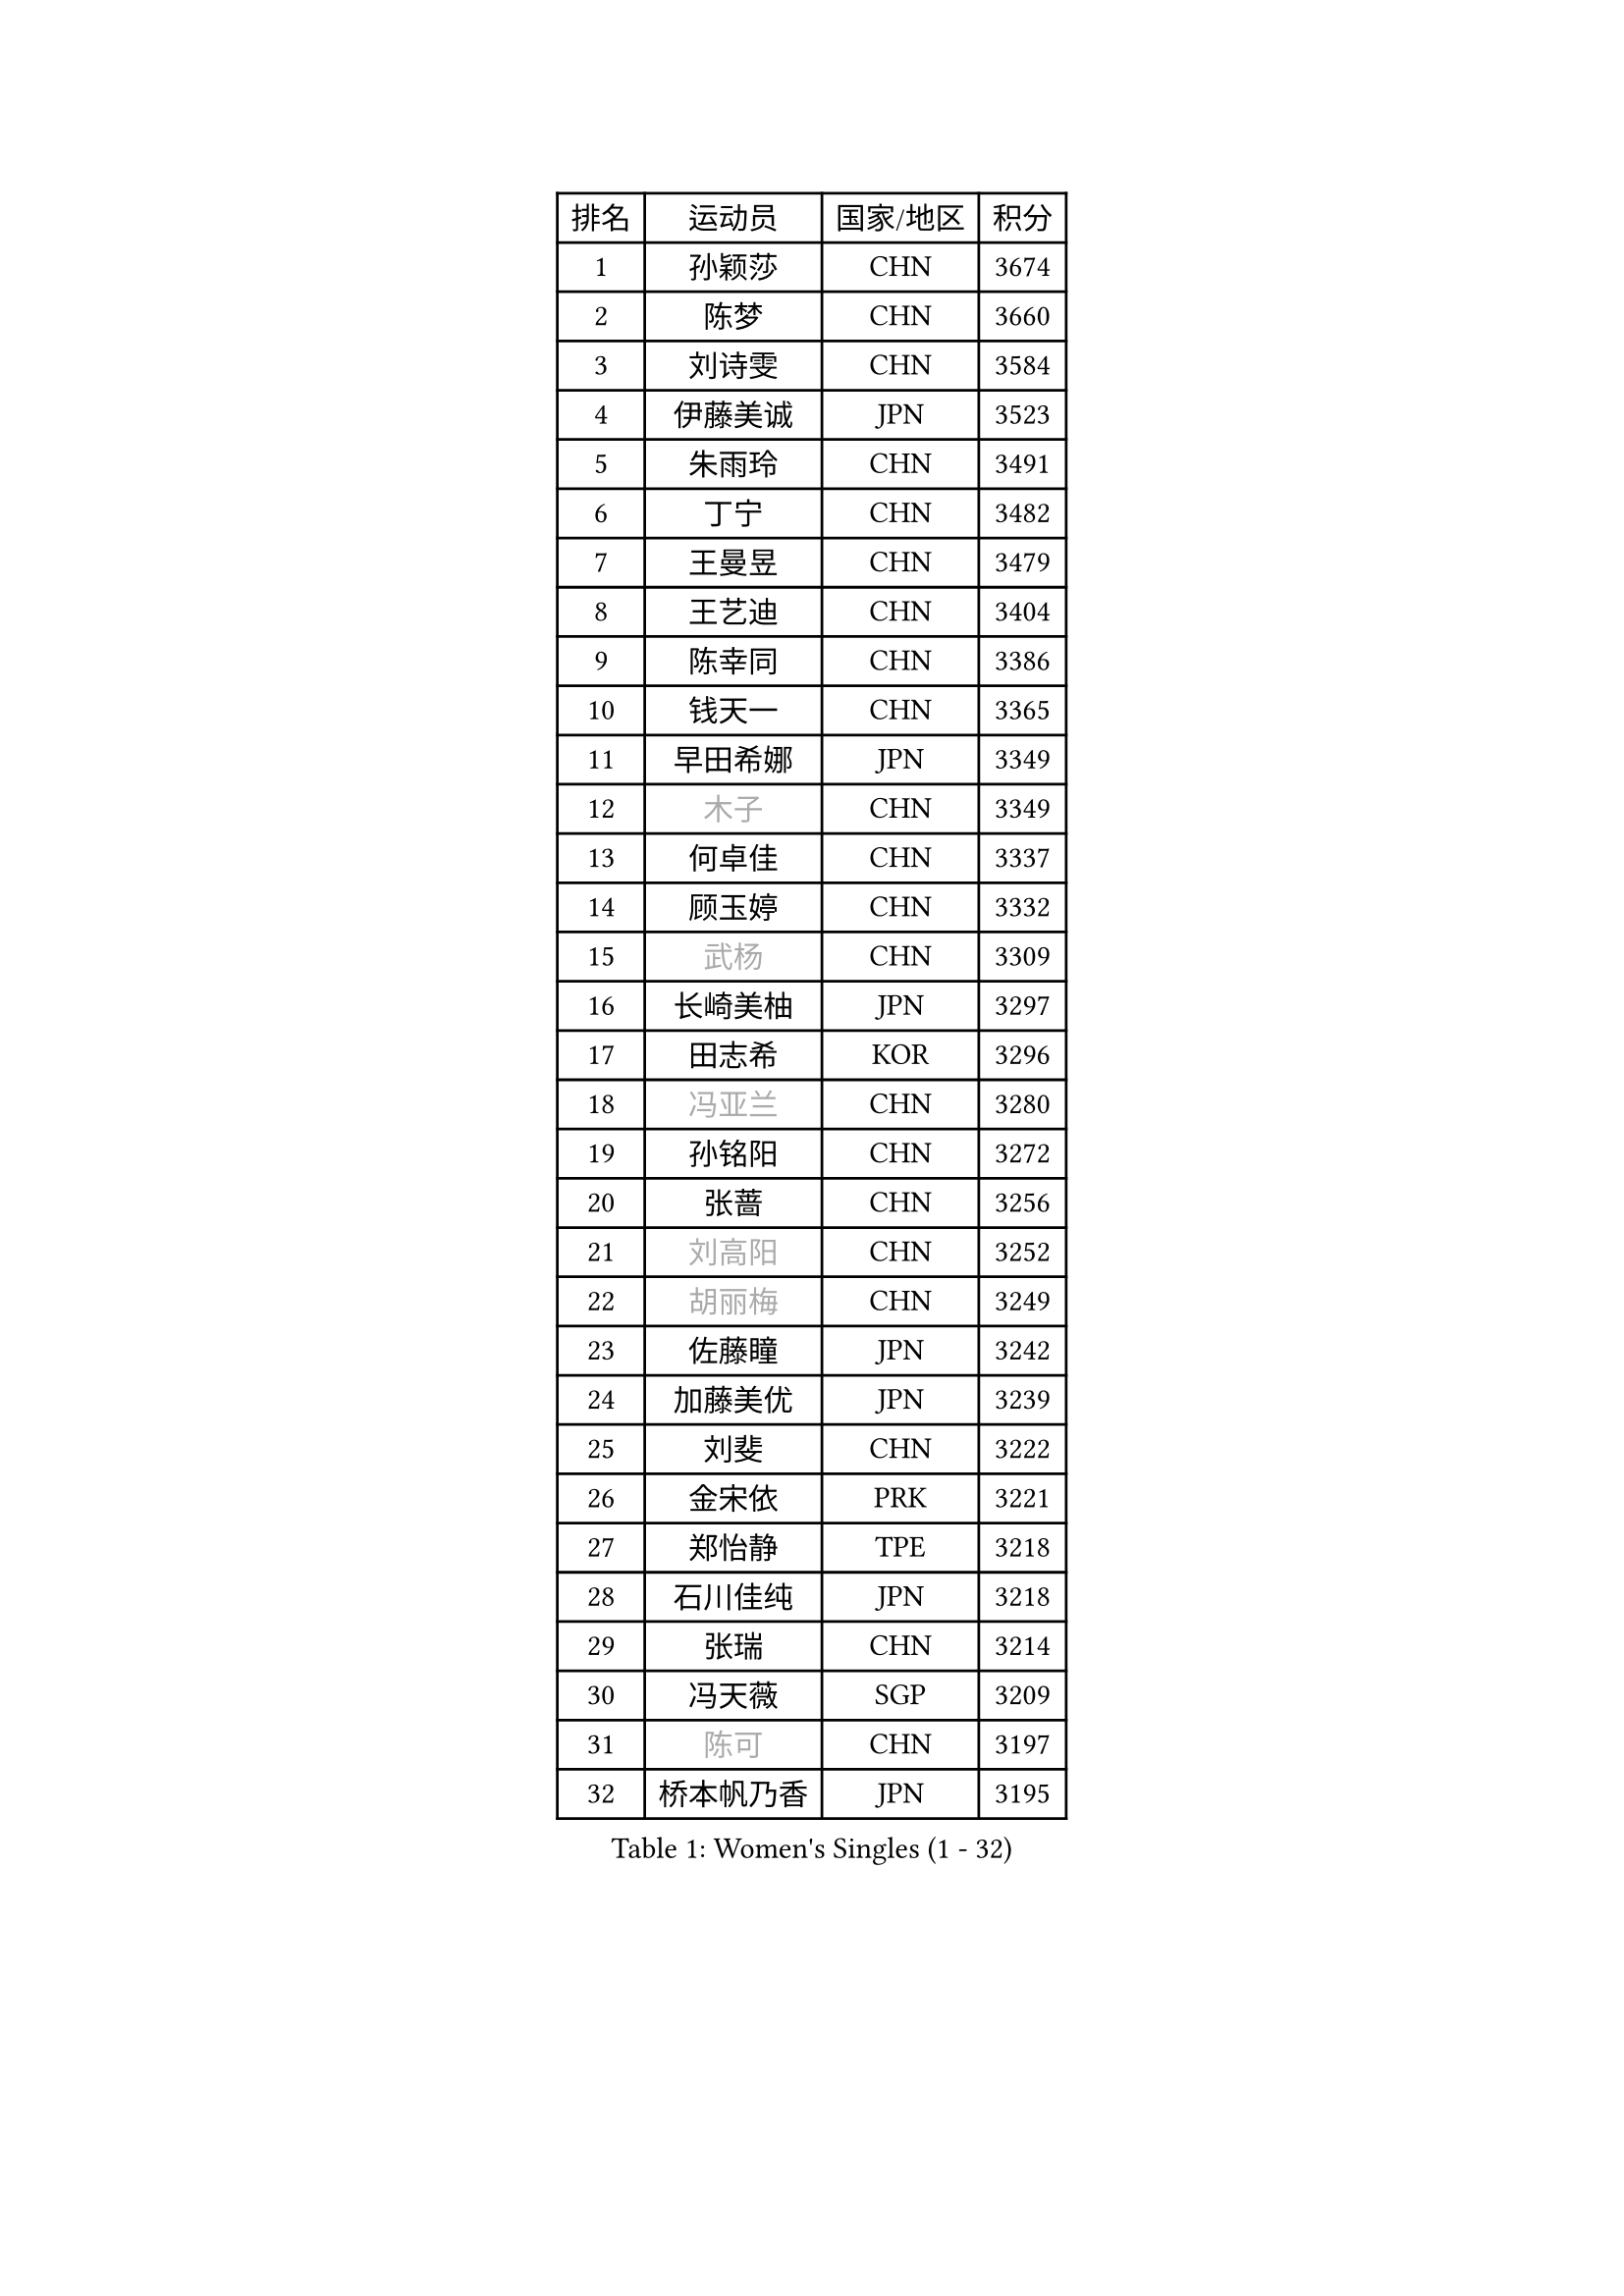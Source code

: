 
#set text(font: ("Courier New", "NSimSun"))
#figure(
  caption: "Women's Singles (1 - 32)",
    table(
      columns: 4,
      [排名], [运动员], [国家/地区], [积分],
      [1], [孙颖莎], [CHN], [3674],
      [2], [陈梦], [CHN], [3660],
      [3], [刘诗雯], [CHN], [3584],
      [4], [伊藤美诚], [JPN], [3523],
      [5], [朱雨玲], [CHN], [3491],
      [6], [丁宁], [CHN], [3482],
      [7], [王曼昱], [CHN], [3479],
      [8], [王艺迪], [CHN], [3404],
      [9], [陈幸同], [CHN], [3386],
      [10], [钱天一], [CHN], [3365],
      [11], [早田希娜], [JPN], [3349],
      [12], [#text(gray, "木子")], [CHN], [3349],
      [13], [何卓佳], [CHN], [3337],
      [14], [顾玉婷], [CHN], [3332],
      [15], [#text(gray, "武杨")], [CHN], [3309],
      [16], [长崎美柚], [JPN], [3297],
      [17], [田志希], [KOR], [3296],
      [18], [#text(gray, "冯亚兰")], [CHN], [3280],
      [19], [孙铭阳], [CHN], [3272],
      [20], [张蔷], [CHN], [3256],
      [21], [#text(gray, "刘高阳")], [CHN], [3252],
      [22], [#text(gray, "胡丽梅")], [CHN], [3249],
      [23], [佐藤瞳], [JPN], [3242],
      [24], [加藤美优], [JPN], [3239],
      [25], [刘斐], [CHN], [3222],
      [26], [金宋依], [PRK], [3221],
      [27], [郑怡静], [TPE], [3218],
      [28], [石川佳纯], [JPN], [3218],
      [29], [张瑞], [CHN], [3214],
      [30], [冯天薇], [SGP], [3209],
      [31], [#text(gray, "陈可")], [CHN], [3197],
      [32], [桥本帆乃香], [JPN], [3195],
    )
  )#pagebreak()

#set text(font: ("Courier New", "NSimSun"))
#figure(
  caption: "Women's Singles (33 - 64)",
    table(
      columns: 4,
      [排名], [运动员], [国家/地区], [积分],
      [33], [韩莹], [GER], [3195],
      [34], [木原美悠], [JPN], [3191],
      [35], [李佳燚], [CHN], [3186],
      [36], [平野美宇], [JPN], [3181],
      [37], [杨晓欣], [MON], [3170],
      [38], [傅玉], [POR], [3159],
      [39], [陈思羽], [TPE], [3127],
      [40], [LIU Xi], [CHN], [3126],
      [41], [车晓曦], [CHN], [3125],
      [42], [范思琦], [CHN], [3122],
      [43], [单晓娜], [GER], [3119],
      [44], [CHA Hyo Sim], [PRK], [3117],
      [45], [倪夏莲], [LUX], [3110],
      [46], [#text(gray, "侯美玲")], [TUR], [3106],
      [47], [安藤南], [JPN], [3103],
      [48], [妮娜 米特兰姆], [GER], [3102],
      [49], [刘炜珊], [CHN], [3098],
      [50], [于梦雨], [SGP], [3094],
      [51], [李倩], [POL], [3094],
      [52], [石洵瑶], [CHN], [3093],
      [53], [#text(gray, "GU Ruochen")], [CHN], [3089],
      [54], [佩特丽莎 索尔佳], [GER], [3067],
      [55], [陈熠], [CHN], [3062],
      [56], [梁夏银], [KOR], [3062],
      [57], [崔孝珠], [KOR], [3059],
      [58], [EKHOLM Matilda], [SWE], [3059],
      [59], [索菲亚 波尔卡诺娃], [AUT], [3059],
      [60], [KIM Nam Hae], [PRK], [3058],
      [61], [#text(gray, "李芬")], [SWE], [3050],
      [62], [李洁], [NED], [3047],
      [63], [芝田沙季], [JPN], [3046],
      [64], [蒯曼], [CHN], [3035],
    )
  )#pagebreak()

#set text(font: ("Courier New", "NSimSun"))
#figure(
  caption: "Women's Singles (65 - 96)",
    table(
      columns: 4,
      [排名], [运动员], [国家/地区], [积分],
      [65], [徐孝元], [KOR], [3020],
      [66], [SHAO Jieni], [POR], [3019],
      [67], [#text(gray, "MATSUDAIRA Shiho")], [JPN], [3018],
      [68], [杜凯琹], [HKG], [3017],
      [69], [李佼], [NED], [3010],
      [70], [李皓晴], [HKG], [2991],
      [71], [KIM Hayeong], [KOR], [2986],
      [72], [CHENG Hsien-Tzu], [TPE], [2981],
      [73], [曾尖], [SGP], [2980],
      [74], [PESOTSKA Margaryta], [UKR], [2979],
      [75], [小盐遥菜], [JPN], [2978],
      [76], [森樱], [JPN], [2976],
      [77], [袁嘉楠], [FRA], [2972],
      [78], [#text(gray, "浜本由惟")], [JPN], [2971],
      [79], [伯纳黛特 斯佐科斯], [ROU], [2969],
      [80], [LIU Xin], [CHN], [2968],
      [81], [朱成竹], [HKG], [2963],
      [82], [EERLAND Britt], [NED], [2961],
      [83], [#text(gray, "LI Jiayuan")], [CHN], [2961],
      [84], [LEE Eunhye], [KOR], [2960],
      [85], [POTA Georgina], [HUN], [2956],
      [86], [VOROBEVA Olga], [RUS], [2948],
      [87], [#text(gray, "HUANG Yingqi")], [CHN], [2948],
      [88], [SOO Wai Yam Minnie], [HKG], [2943],
      [89], [#text(gray, "LANG Kristin")], [GER], [2942],
      [90], [#text(gray, "MAEDA Miyu")], [JPN], [2938],
      [91], [MATELOVA Hana], [CZE], [2937],
      [92], [ODO Satsuki], [JPN], [2933],
      [93], [BILENKO Tetyana], [UKR], [2932],
      [94], [李时温], [KOR], [2932],
      [95], [SHIOMI Maki], [JPN], [2931],
      [96], [KIM Byeolnim], [KOR], [2931],
    )
  )#pagebreak()

#set text(font: ("Courier New", "NSimSun"))
#figure(
  caption: "Women's Singles (97 - 128)",
    table(
      columns: 4,
      [排名], [运动员], [国家/地区], [积分],
      [97], [LIU Hsing-Yin], [TPE], [2930],
      [98], [#text(gray, "MORIZONO Mizuki")], [JPN], [2930],
      [99], [刘佳], [AUT], [2930],
      [100], [BATRA Manika], [IND], [2929],
      [101], [MONTEIRO DODEAN Daniela], [ROU], [2926],
      [102], [伊丽莎白 萨玛拉], [ROU], [2926],
      [103], [申裕斌], [KOR], [2921],
      [104], [PARANANG Orawan], [THA], [2919],
      [105], [WU Yue], [USA], [2911],
      [106], [BALAZOVA Barbora], [SVK], [2911],
      [107], [MIKHAILOVA Polina], [RUS], [2908],
      [108], [WINTER Sabine], [GER], [2907],
      [109], [SAWETTABUT Suthasini], [THA], [2906],
      [110], [GRZYBOWSKA-FRANC Katarzyna], [POL], [2906],
      [111], [边宋京], [PRK], [2905],
      [112], [张安], [USA], [2904],
      [113], [#text(gray, "KIM Youjin")], [KOR], [2897],
      [114], [YOON Hyobin], [KOR], [2890],
      [115], [#text(gray, "森田美咲")], [JPN], [2890],
      [116], [#text(gray, "NARUMOTO Ayami")], [JPN], [2885],
      [117], [SUN Jiayi], [CRO], [2885],
      [118], [#text(gray, "MA Wenting")], [NOR], [2880],
      [119], [张默], [CAN], [2880],
      [120], [YOO Eunchong], [KOR], [2876],
      [121], [郭雨涵], [CHN], [2870],
      [122], [#text(gray, "SOMA Yumeno")], [JPN], [2866],
      [123], [#text(gray, "PARK Joohyun")], [KOR], [2861],
      [124], [#text(gray, "KATO Kyoka")], [JPN], [2853],
      [125], [王 艾米], [USA], [2853],
      [126], [#text(gray, "LI Xiang")], [ITA], [2853],
      [127], [HUANG Yi-Hua], [TPE], [2852],
      [128], [BERGSTROM Linda], [SWE], [2846],
    )
  )